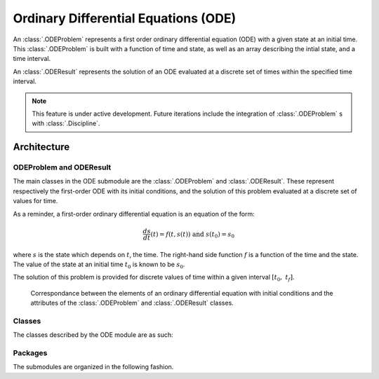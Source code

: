 ..
   Copyright 2021 IRT Saint Exupéry, https://www.irt-saintexupery.com

   This work is licensed under the Creative Commons Attribution-ShareAlike 4.0
   International License. To view a copy of this license, visit
   http://creativecommons.org/licenses/by-sa/4.0/ or send a letter to Creative
   Commons, PO Box 1866, Mountain View, CA 94042, USA.

..
   Contributors:
          :author: Isabelle Santos

Ordinary Differential Equations (ODE)
-------------------------------------


.. seealso::

   `The examples related to ODE resolution. <examples/ode/index.html>`__


An :class:`.ODEProblem` represents a first order ordinary differential equation (ODE) with
a given state at an initial time.
This :class:`.ODEProblem` is built with a function of time and state, as well as an array
describing the intial state, and a time interval.

An :class:`.ODEResult` represents the solution of an ODE evaluated at a discrete set of
times within the specified time interval.


.. note::

    This feature is under active development. Future iterations include the integration of
    :class:`.ODEProblem` s with :class:`.Discipline`.


Architecture
~~~~~~~~~~~~


ODEProblem and ODEResult
........................

The main classes in the ODE submodule are the :class:`.ODEProblem` and :class:`.ODEResult`.
These represent respectively the first-order ODE with its initial conditions, and the
solution of this problem evaluated at a discrete set of values for time.

As a reminder, a first-order ordinary differential equation is an equation of the form:

.. math::

    \frac{ds}{dt}(t) = f(t, s(t)) \ \textrm{ and }\ s(t_0) = s_0

where :math:`s` is the state which depends on :math:`t`, the time. The right-hand side
function :math:`f` is a function of the time and the state. The value of the state at an
initial time :math:`t_0` is known to be :math:`s_0`.

The solution of this problem is provided for discrete values of time within a given
interval :math:`[t_0,\ t_f]`.

.. uml::

    @startuml
    set namespaceSeparator none
    class "ODEProblem" as gemseo.algos.ode.ode_problem.ODEProblem {
    rhs_function
    initial_state
    intitial_time
    final_time
    algorithm_name
    }
    class "ODEResult" as gemseo.algos.ode.ode_result.ODEResult {
    state_vector
    time_vector
    is_converged
    }

    gemseo.algos.ode.ode_problem.ODEProblem *-- gemseo.algos.ode.ode_result.ODEResult : result
    @enduml


.. figure:: /_images/algorithms/ODEProblem_ODEResult_attributes_description.png

    Correspondance between the elements of an ordinary differential equation with initial
    conditions and the attributes of the :class:`.ODEProblem` and :class:`.ODEResult` classes.


Classes
.......

The classes described by the ODE module are as such:

.. uml::

    @startuml
    set namespaceSeparator none
    class "ODEProblem" as gemseo.algos.ode.ode_problem.ODEProblem {}
    class "ODEResult" as gemseo.algos.ode.ode_result.ODEResult {}
    class "BaseODESolverLibrary" as gemseo.algos.ode.base_ode_solver_lib.BaseODESolverLibrary {
    }
    class "ODESolverLibraryFactory" as gemseo.algos.ode.factory.ODESolverLibraryFactory {
      execute(problem: ODEProblem, algo_name: str) -> ODEResult
    }
    class "ScipyODEAlgos" as gemseo.algos.ode.scipy_ode.scipy_ode.ScipyODEAlgos {

    }
    gemseo.algos.ode.scipy_ode.scipy_ode.ScipyODEAlgos --|> gemseo.algos.ode.base_ode_solver_lib.BaseODESolverLibrary
    gemseo.algos.ode.ode_result.ODEResult --* gemseo.algos.ode.ode_problem.ODEProblem : result
    gemseo.algos.ode.base_ode_solver_lib.BaseODESolverLibrary --* gemseo.algos.ode.factory.ODESolverLibraryFactory
    @enduml


Packages
........

The submodules are organized in the following fashion.

.. uml::

    @startuml packages
    set namespaceSeparator none
    package "gemseo.algos.ode" as gemseo.algos.ode {
    }
    package "gemseo.algos.ode.scipy_ode.scipy_ode" as gemseo.algos.ode.scipy_ode.scipy_ode {
    }
    package "gemseo.algos.ode.ode_problem" as gemseo.algos.ode.ode_problem {
    }
    package "gemseo.algos.ode.ode_result" as gemseo.algos.ode.ode_result {
    }
    package "gemseo.algos.ode.base_ode_solver_library" as gemseo.algos.ode.base_ode_solver_library {
    }
    package "gemseo.algos.ode.factory" as gemseo.algos.ode.factory {
    }
    gemseo.algos.ode.scipy_ode.scipy_ode --> gemseo.algos.ode.ode_result
    gemseo.algos.ode.scipy_ode.scipy_ode --> gemseo.algos.ode.base_ode_solver_library
    gemseo.algos.ode.ode_problem --> gemseo.algos.ode.ode_result
    gemseo.algos.ode.base_ode_solver_lib --> gemseo.algos.ode.ode_problem
    gemseo.algos.ode.factory --> gemseo.algos.ode.ode_problem
    gemseo.algos.ode.factory --> gemseo.algos.ode.base_ode_solver_library
    @enduml
